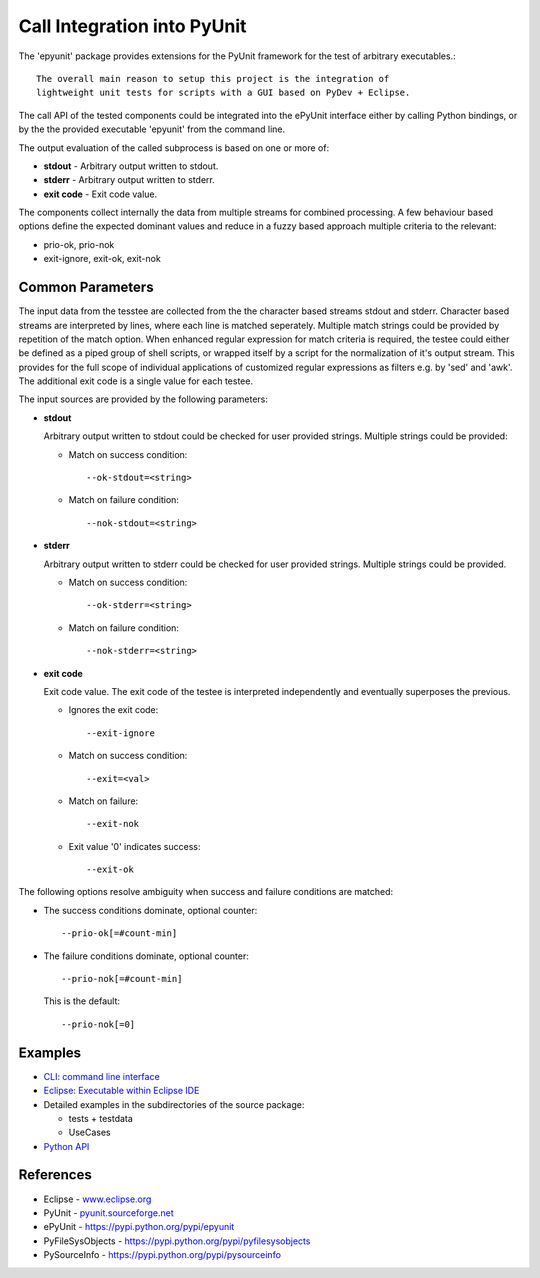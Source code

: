 Call Integration into PyUnit
****************************

The 'epyunit' package provides extensions for the 
PyUnit framework for the test of arbitrary executables.::

  The overall main reason to setup this project is the integration of
  lightweight unit tests for scripts with a GUI based on PyDev + Eclipse.

The call API of the tested components could be integrated
into the ePyUnit interface either by calling Python bindings, or by the 
the provided executable 'epyunit' from the command line.

The output evaluation of the called subprocess is based on one or more of:

* **stdout** - Arbitrary output written to stdout.

* **stderr** - Arbitrary output written to stderr.

* **exit code** - Exit code value.

The components collect internally the data from multiple 
streams for combined processing.
A few behaviour based options define the expected dominant values and
reduce in a fuzzy based approach multiple criteria to the relevant:

* prio-ok, prio-nok

* exit-ignore, exit-ok, exit-nok


Common Parameters
=================

The input data from the tesstee are collected from the the character based 
streams stdout and  stderr.
Character based streams are interpreted by lines, where each line is matched
seperately.
Multiple match strings could be provided by repetition of the match option.
When enhanced regular expression for match criteria  is required, the 
testee could either be defined as a piped group of shell scripts, or 
wrapped itself by a script for the normalization of it's output stream.
This provides for the full scope of individual applications of customized
regular expressions as filters e.g. by 'sed' and 'awk'. 
The additional exit code is a single value for each testee.

The input sources are provided by the following parameters:

* **stdout**

  Arbitrary output written to stdout could be checked
  for user provided strings. Multiple strings could be
  provided:

  * Match on success condition::

      --ok-stdout=<string>

  * Match on failure condition::

      --nok-stdout=<string>

* **stderr**

  Arbitrary output written to stderr could be checked
  for user provided strings. Multiple strings could be
  provided.

  * Match on success condition::

      --ok-stderr=<string>

  * Match on failure condition::

      --nok-stderr=<string>

* **exit code**

  Exit code value.
  The exit code of the testee is interpreted independently 
  and eventually superposes the previous.

  * Ignores the exit code::

      --exit-ignore

  * Match on success condition::

      --exit=<val>

  * Match on failure::

      --exit-nok

  * Exit value '0' indicates success::

      --exit-ok

The following options resolve ambiguity when success and failure conditions
are matched:

* The success conditions dominate, optional counter::

    --prio-ok[=#count-min]

* The failure conditions dominate, optional counter::

    --prio-nok[=#count-min]

  This is the default::

    --prio-nok[=0]

Examples
========

* `CLI: command line interface <epyunit_example_cli.html>`_ 

* `Eclipse: Executable within Eclipse IDE <epyunit_example_eclipse_executable.html>`_ 

* Detailed examples in the subdirectories of the source package:

  * tests + testdata 

  * UseCases

* `Python API <epyunit_example_eclipse_python.html>`_ 

References
==========

* Eclipse - `<www.eclipse.org>`_ 

* PyUnit - `<pyunit.sourceforge.net>`_ 

* ePyUnit - `<https://pypi.python.org/pypi/epyunit>`_ 

* PyFileSysObjects - `<https://pypi.python.org/pypi/pyfilesysobjects>`_ 

* PySourceInfo - `<https://pypi.python.org/pypi/pysourceinfo>`_ 


